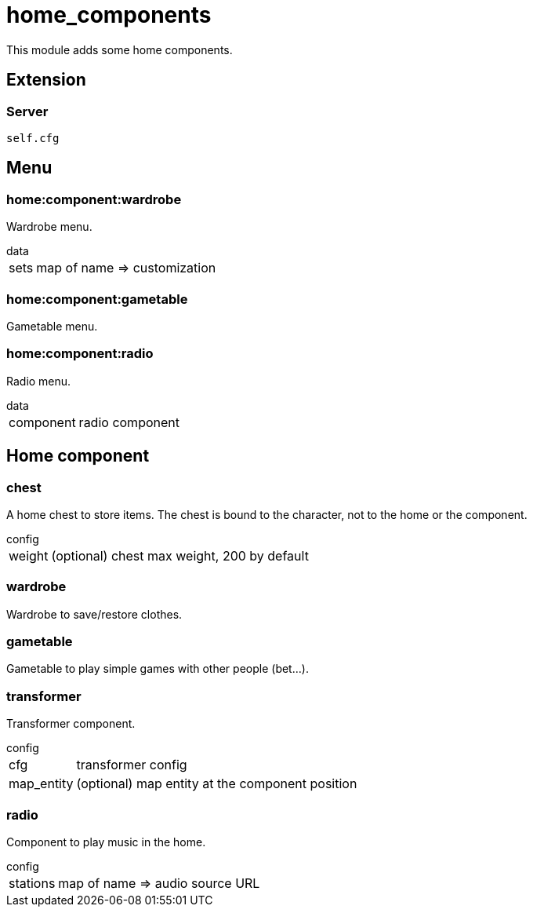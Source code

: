 = home_components

This module adds some home components.

== Extension

=== Server

[source,lua]
----
self.cfg
----

== Menu

=== home:component:wardrobe

Wardrobe menu.

.data
[horizontal]
sets:: map of name => customization

=== home:component:gametable

Gametable menu.

=== home:component:radio

Radio menu.

.data
[horizontal]
component:: radio component

== Home component

=== chest

A home chest to store items. The chest is bound to the character, not to the home or the component.

.config
[horizontal]
weight:: (optional) chest max weight, 200 by default

=== wardrobe

Wardrobe to save/restore clothes.

=== gametable

Gametable to play simple games with other people (bet...).

=== transformer

Transformer component.

.config
[horizontal]
cfg:: transformer config
map_entity:: (optional) map entity at the component position

=== radio

Component to play music in the home.

.config
[horizontal]
stations:: map of name => audio source URL
